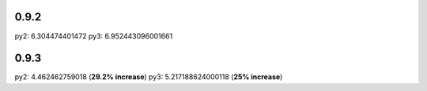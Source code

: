 0.9.2
=====

py2: 6.304474401472
py3: 6.952443096001661

0.9.3
=====

py2: 4.462462759018 (**29.2% increase**)
py3: 5.217188624000118 (**25% increase**)

